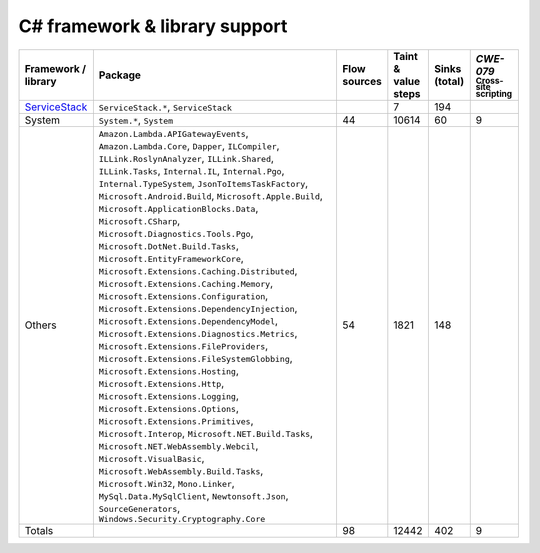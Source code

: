 C# framework & library support
================================

.. csv-table::
   :header-rows: 1
   :class: fullWidthTable
   :widths: auto

   Framework / library,Package,Flow sources,Taint & value steps,Sinks (total),`CWE-079` :sub:`Cross-site scripting`
   `ServiceStack <https://servicestack.net/>`_,"``ServiceStack.*``, ``ServiceStack``",,7,194,
   System,"``System.*``, ``System``",44,10614,60,9
   Others,"``Amazon.Lambda.APIGatewayEvents``, ``Amazon.Lambda.Core``, ``Dapper``, ``ILCompiler``, ``ILLink.RoslynAnalyzer``, ``ILLink.Shared``, ``ILLink.Tasks``, ``Internal.IL``, ``Internal.Pgo``, ``Internal.TypeSystem``, ``JsonToItemsTaskFactory``, ``Microsoft.Android.Build``, ``Microsoft.Apple.Build``, ``Microsoft.ApplicationBlocks.Data``, ``Microsoft.CSharp``, ``Microsoft.Diagnostics.Tools.Pgo``, ``Microsoft.DotNet.Build.Tasks``, ``Microsoft.EntityFrameworkCore``, ``Microsoft.Extensions.Caching.Distributed``, ``Microsoft.Extensions.Caching.Memory``, ``Microsoft.Extensions.Configuration``, ``Microsoft.Extensions.DependencyInjection``, ``Microsoft.Extensions.DependencyModel``, ``Microsoft.Extensions.Diagnostics.Metrics``, ``Microsoft.Extensions.FileProviders``, ``Microsoft.Extensions.FileSystemGlobbing``, ``Microsoft.Extensions.Hosting``, ``Microsoft.Extensions.Http``, ``Microsoft.Extensions.Logging``, ``Microsoft.Extensions.Options``, ``Microsoft.Extensions.Primitives``, ``Microsoft.Interop``, ``Microsoft.NET.Build.Tasks``, ``Microsoft.NET.WebAssembly.Webcil``, ``Microsoft.VisualBasic``, ``Microsoft.WebAssembly.Build.Tasks``, ``Microsoft.Win32``, ``Mono.Linker``, ``MySql.Data.MySqlClient``, ``Newtonsoft.Json``, ``SourceGenerators``, ``Windows.Security.Cryptography.Core``",54,1821,148,
   Totals,,98,12442,402,9

